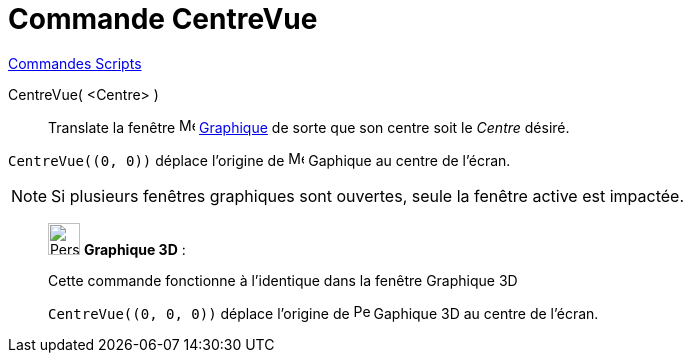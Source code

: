 = Commande CentreVue
:page-en: commands/CenterView
ifdef::env-github[:imagesdir: /fr/modules/ROOT/assets/images]

xref:commands/Commandes_Scripts.adoc[ Commandes Scripts]

CentreVue( <Centre> )::
  Translate la fenêtre image:16px-Menu_view_graphics.svg.png[Menu view graphics.svg,width=16,height=16] xref:/Graphique.adoc[Graphique] de sorte que son centre soit le _Centre_ désiré.

[EXAMPLE]
====

`++CentreVue((0, 0))++` déplace l'origine de image:16px-Menu_view_graphics.svg.png[Menu view graphics.svg,width=16,height=16] Gaphique au centre de l'écran.

====

[NOTE]
====

Si plusieurs fenêtres graphiques sont ouvertes, seule la fenêtre active est impactée.

====

_____________________________________________________________

image:32px-Perspectives_algebra_3Dgraphics.svg.png[Perspectives algebra 3Dgraphics.svg,width=32,height=32] *Graphique 3D* :

Cette commande fonctionne à l'identique dans la fenêtre Graphique 3D

[EXAMPLE]
====

`++CentreVue((0, 0, 0))++` déplace l'origine de image:32px-Perspectives_algebra_3Dgraphics.svg.png[Perspectives algebra 3Dgraphics.svg,width=16,height=16] Gaphique 3D au centre de l'écran.

====
